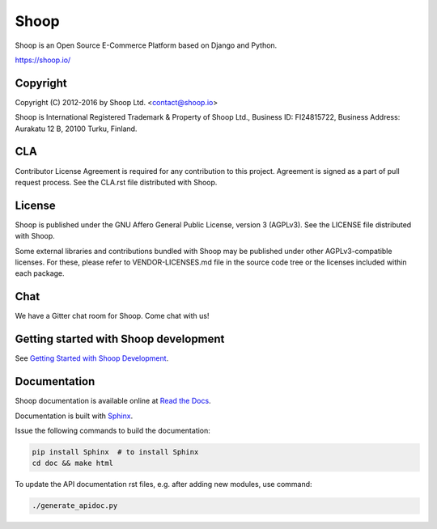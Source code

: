 Shoop
=====

Shoop is an Open Source E-Commerce Platform based on Django and Python.

https://shoop.io/

Copyright
---------

Copyright (C) 2012-2016 by Shoop Ltd. <contact@shoop.io>

Shoop is International Registered Trademark & Property of Shoop Ltd.,
Business ID: FI24815722, Business Address: Aurakatu 12 B, 20100 Turku,
Finland.

CLA
---

Contributor License Agreement is required for any contribution to this
project.  Agreement is signed as a part of pull request process.  See
the CLA.rst file distributed with Shoop.

License
-------

Shoop is published under the GNU Affero General Public License,
version 3 (AGPLv3). See the LICENSE file distributed with Shoop.

Some external libraries and contributions bundled with Shoop may be
published under other AGPLv3-compatible licenses.  For these, please
refer to VENDOR-LICENSES.md file in the source code tree or the licenses
included within each package.

Chat
----

We have a Gitter chat room for Shoop.  Come chat with us!  |Join chat|

.. |Join chat| image:: https://badges.gitter.im/Join%20Chat.svg
   :target: https://gitter.im/shoopio/shoop

Getting started with Shoop development
--------------------------------------

See `Getting Started with Shoop Development
<http://shoop.readthedocs.org/en/latest/getting_started_dev.html>`__.

Documentation
-------------

Shoop documentation is available online at `Read the Docs
<http://shoop.readthedocs.org/>`__.

Documentation is built with `Sphinx <http://sphinx-doc.org/>`__.

Issue the following commands to build the documentation:

.. code:: sh

    pip install Sphinx  # to install Sphinx
    cd doc && make html

To update the API documentation rst files, e.g. after adding new
modules, use command:

.. code:: sh

    ./generate_apidoc.py
